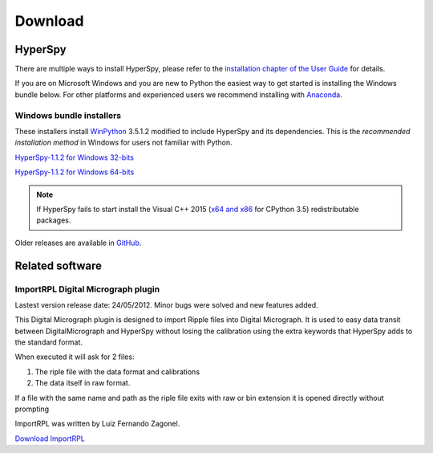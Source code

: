 

********
Download
********

.. _stable-releases:

HyperSpy
========


There are multiple ways to install HyperSpy, please refer to the 
`installation chapter of the User Guide <http://hyperspy.org/hyperspy-doc/current/user_guide/install.html>`_ for details.

If you are on Microsoft Windows and you are new to Python the easiest way to get started is installing the Windows bundle below. For other platforms and experienced users we recommend installing with `Anaconda <http://hyperspy.org/hyperspy-doc/current/user_guide/install.html#quick-instructions-to-install-hyperspy-using-anaconda-linux-macos-windows>`_. 


Windows bundle installers
-------------------------

These installers install `WinPython <https://winpython.github.io/>`_ 3.5.1.2
modified to include HyperSpy and its dependencies. This is the *recommended
installation method* in Windows for users not familiar with Python.

`HyperSpy-1.1.2 for Windows 32-bits
<https://github.com/hyperspy/hyperspy/releases/download/v1.1.2/HyperSpy-v1.1.2-Bundle-Windows-32bit.exe>`_

`HyperSpy-1.1.2 for Windows 64-bits
<https://github.com/hyperspy/hyperspy/releases/download/v1.1.2/HyperSpy-v1.1.2-Bundle-Windows-64bit.exe>`_


.. NOTE::

   If HyperSpy fails to start install the Visual C++ 2015 (`x64 and x86 <https://www.visualstudio.com/downloads/download-visual-studio-vs#d-visual-c>`_ for CPython 3.5) redistributable packages.

Older releases are available in `GitHub <https://github.com/hyperspy/hyperspy/releases>`_.

Related software
================


.. _import-rpl:

ImportRPL Digital Micrograph plugin
-----------------------------------

Lastest version release date: 24/05/2012. Minor bugs were solved and new features added.

This Digital Micrograph plugin is designed to import Ripple files into Digital Micrograph. It is used to easy data transit between DigitalMicrograph and HyperSpy without losing the calibration using the extra keywords that HyperSpy adds to the standard format.

When executed it will ask for 2 files:

#. The riple file with the data  format and calibrations
#. The data itself in raw format.

If a file with the same name and path as the riple file exits
with raw or bin extension it is opened directly without prompting

ImportRPL was written by Luiz Fernando Zagonel.


`Download ImportRPL <https://github.com/downloads/hyperspy/ImportRPL/ImportRPL.s>`_
